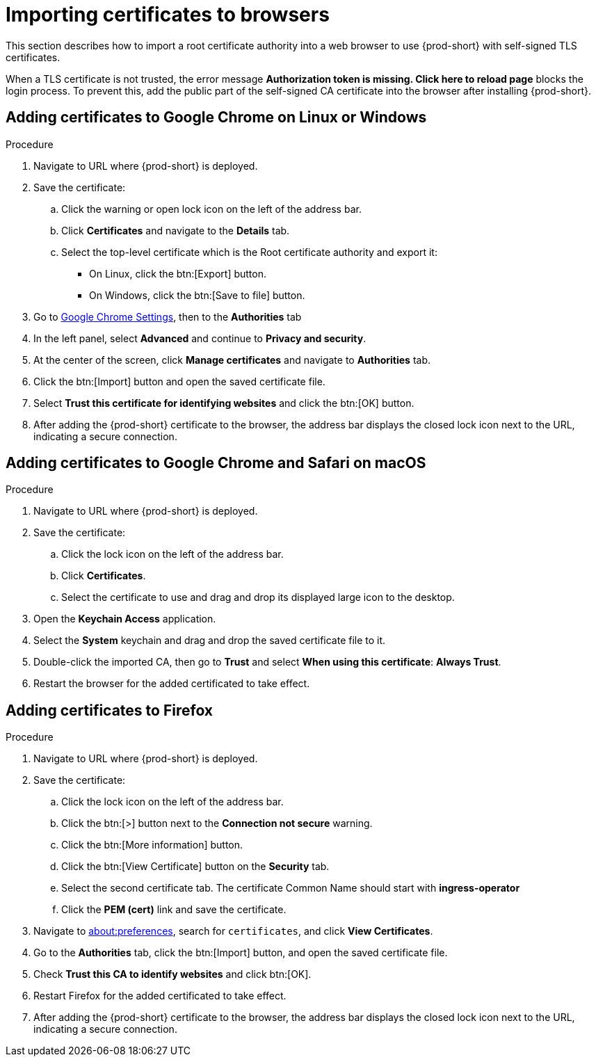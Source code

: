 // Module included in the following assemblies:
//
// installing-{prod-id-short}-on-codeready-containers
// installing-{prod-id-short}-on-kind
// installing-{prod-id-short}-on-minikube
// installing-{prod-id-short}-on-minishift
// installing-{prod-id-short}-on-docker-desktop

[id="importing-certificates-to-browsers_{context}"]
= Importing certificates to browsers

This section describes how to import a root certificate authority into a web browser to use {prod-short} with self-signed TLS certificates.

When a TLS certificate is not trusted, the error message *Authorization token is missing. Click here to reload page* blocks the login process. To prevent this, add the public part of the self-signed CA certificate into the browser after installing {prod-short}.

== Adding certificates to Google Chrome on Linux or Windows

.Procedure

. Navigate to URL where {prod-short} is deployed.
. Save the certificate:
.. Click the warning or open lock icon on the left of the address bar.
.. Click *Certificates* and navigate to the *Details* tab.
.. Select the top-level certificate which is the Root certificate authority and export it:
+
* On Linux, click the btn:[Export] button.
* On Windows, click the btn:[Save to file] button.

. Go to link:chrome://settings/certificates[Google Chrome Settings], then to the *Authorities* tab
. In the left panel, select *Advanced* and continue to *Privacy and security*.
. At the center of the screen, click *Manage certificates* and navigate to *Authorities* tab.
. Click the btn:[Import] button and open the saved certificate file.
. Select *Trust this certificate for identifying websites* and click the btn:[OK] button.
. After adding the {prod-short} certificate to the browser, the address bar displays the closed lock icon next to the URL, indicating a secure connection.


== Adding certificates to Google Chrome and Safari on macOS

.Procedure

. Navigate to URL where {prod-short} is deployed.
. Save the certificate:
.. Click the lock icon on the left of the address bar.
.. Click *Certificates*.
.. Select the certificate to use and drag and drop its displayed large icon to the desktop.
. Open the *Keychain Access* application.
. Select the *System* keychain and drag and drop the saved certificate file to it.
. Double-click the imported CA, then go to *Trust* and select *When using this certificate*: *Always Trust*.
. Restart the browser for the added certificated to take effect.


== Adding certificates to Firefox

.Procedure

. Navigate to URL where {prod-short} is deployed.
. Save the certificate:
.. Click the lock icon on the left of the address bar.
.. Click the btn:[>] button next to the *Connection not secure* warning.
.. Click the btn:[More information] button.
.. Click the btn:[View Certificate] button on the *Security* tab.
.. Select the second certificate tab.  The certificate Common Name should start with *ingress-operator*
.. Click the *PEM (cert)* link and save the certificate.
. Navigate to link:about:preferences[about:preferences], search for `certificates`, and click *View Certificates*.
. Go to the *Authorities* tab, click the btn:[Import] button, and open the saved certificate file.
. Check *Trust this CA to identify websites* and click btn:[OK].
. Restart Firefox for the added certificated to take effect.
. After adding the {prod-short} certificate to the browser, the address bar displays the closed lock icon next to the URL, indicating a secure connection.

